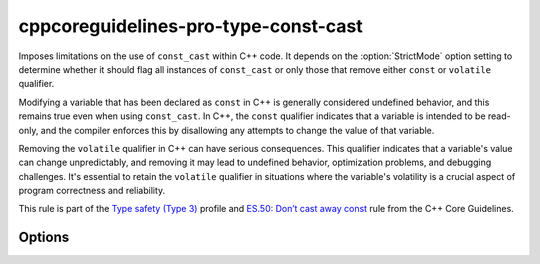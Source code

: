 .. title:: clang-tidy - cppcoreguidelines-pro-type-const-cast

cppcoreguidelines-pro-type-const-cast
=====================================

Imposes limitations on the use of ``const_cast`` within C++ code. It depends on
the :option:`StrictMode` option setting to determine whether it should flag all
instances of ``const_cast`` or only those that remove either ``const`` or
``volatile`` qualifier.

Modifying a variable that has been declared as ``const`` in C++ is generally
considered undefined behavior, and this remains true even when using
``const_cast``. In C++, the ``const`` qualifier indicates that a variable is
intended to be read-only, and the compiler enforces this by disallowing any
attempts to change the value of that variable.

Removing the ``volatile`` qualifier in C++ can have serious consequences. This
qualifier indicates that a variable's value can change unpredictably, and
removing it may lead to undefined behavior, optimization problems, and debugging
challenges. It's essential to retain the ``volatile`` qualifier in situations
where the variable's volatility is a crucial aspect of program correctness and
reliability.

This rule is part of the `Type safety (Type 3)
<https://isocpp.github.io/CppCoreGuidelines/CppCoreGuidelines#Pro-type-constcast>`_
profile and `ES.50: Don’t cast away const
<https://isocpp.github.io/CppCoreGuidelines/CppCoreGuidelines#es50-dont-cast-away-const>`_
rule from the C++ Core Guidelines.

Options
-------

.. option:: StrictMode

  When this setting is set to `true`, it means that any usage of ``const_cast``
  is not allowed. On the other hand, when it's set to `false`, it permits
  casting to ``const`` or ``volatile`` types. Default value is `false`.
